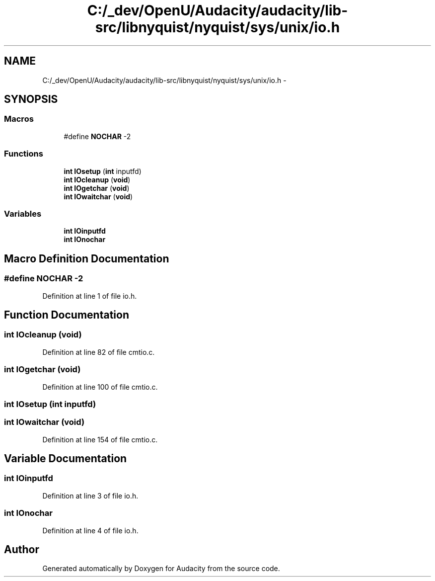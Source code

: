 .TH "C:/_dev/OpenU/Audacity/audacity/lib-src/libnyquist/nyquist/sys/unix/io.h" 3 "Thu Apr 28 2016" "Audacity" \" -*- nroff -*-
.ad l
.nh
.SH NAME
C:/_dev/OpenU/Audacity/audacity/lib-src/libnyquist/nyquist/sys/unix/io.h \- 
.SH SYNOPSIS
.br
.PP
.SS "Macros"

.in +1c
.ti -1c
.RI "#define \fBNOCHAR\fP   \-2"
.br
.in -1c
.SS "Functions"

.in +1c
.ti -1c
.RI "\fBint\fP \fBIOsetup\fP (\fBint\fP inputfd)"
.br
.ti -1c
.RI "\fBint\fP \fBIOcleanup\fP (\fBvoid\fP)"
.br
.ti -1c
.RI "\fBint\fP \fBIOgetchar\fP (\fBvoid\fP)"
.br
.ti -1c
.RI "\fBint\fP \fBIOwaitchar\fP (\fBvoid\fP)"
.br
.in -1c
.SS "Variables"

.in +1c
.ti -1c
.RI "\fBint\fP \fBIOinputfd\fP"
.br
.ti -1c
.RI "\fBint\fP \fBIOnochar\fP"
.br
.in -1c
.SH "Macro Definition Documentation"
.PP 
.SS "#define NOCHAR   \-2"

.PP
Definition at line 1 of file io\&.h\&.
.SH "Function Documentation"
.PP 
.SS "\fBint\fP IOcleanup (\fBvoid\fP)"

.PP
Definition at line 82 of file cmtio\&.c\&.
.SS "\fBint\fP IOgetchar (\fBvoid\fP)"

.PP
Definition at line 100 of file cmtio\&.c\&.
.SS "\fBint\fP IOsetup (\fBint\fP inputfd)"

.SS "\fBint\fP IOwaitchar (\fBvoid\fP)"

.PP
Definition at line 154 of file cmtio\&.c\&.
.SH "Variable Documentation"
.PP 
.SS "\fBint\fP IOinputfd"

.PP
Definition at line 3 of file io\&.h\&.
.SS "\fBint\fP IOnochar"

.PP
Definition at line 4 of file io\&.h\&.
.SH "Author"
.PP 
Generated automatically by Doxygen for Audacity from the source code\&.

